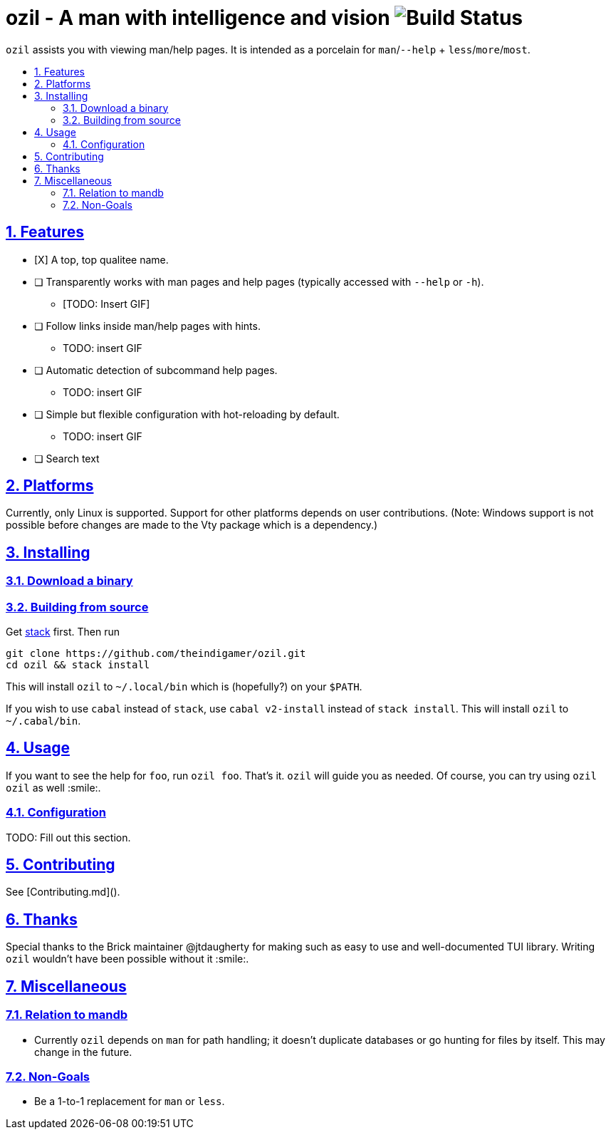 = ozil - A man with intelligence and vision image:https://travis-ci.com/theindigamer/ozil.svg?token=atg5zCeDiWzbYpJit3Kx&branch=master[Build Status]
:idprefix:
:idseparator: -
:sectanchors:
:sectlinks:
:sectnumlevels: 2
:sectnums:
:toc: macro
:toclevels: 2
:toc-title:

`ozil` assists you with viewing man/help pages. It is intended as a
porcelain for `man`/`--help` + `less`/`more`/`most`.

toc::[]

## Features

* [X] A top, top qualitee name.
* [ ] Transparently works with man pages and help pages (typically accessed with
  `--help` or `-h`).
  ** [TODO: Insert GIF]
* [ ] Follow links inside man/help pages with hints.
  ** TODO: insert GIF
* [ ] Automatic detection of subcommand help pages.
  ** TODO: insert GIF
* [ ] Simple but flexible configuration with hot-reloading by default.
  ** TODO: insert GIF
* [ ] Search text

## Platforms

Currently, only Linux is supported. Support for other platforms depends
on user contributions. (Note: Windows support is not possible before changes
are made to the Vty package which is a dependency.)

## Installing

### Download a binary

### Building from source

Get link:https://docs.haskellstack.org/en/stable/README/#how-to-install[stack]
first. Then run

```
git clone https://github.com/theindigamer/ozil.git
cd ozil && stack install
```

This will install `ozil` to `~/.local/bin` which is (hopefully?) on your
`$PATH`.

If you wish to use `cabal` instead of `stack`, use `cabal v2-install`
instead of `stack install`. This will install `ozil` to `~/.cabal/bin`.

## Usage

If you want to see the help for `foo`, run `ozil foo`. That's it.
`ozil` will guide you as needed. Of course, you can try using `ozil ozil`
as well :smile:.

### Configuration

TODO: Fill out this section.

## Contributing

See [Contributing.md]().

## Thanks

Special thanks to the Brick maintainer @jtdaugherty for making such as easy to
use and well-documented TUI library. Writing `ozil` wouldn't have been possible
without it :smile:.

## Miscellaneous

### Relation to mandb

- Currently `ozil` depends on `man` for path handling; it doesn't duplicate
  databases or go hunting for files by itself. This may change in the future.

### Non-Goals

- Be a 1-to-1 replacement for `man` or `less`.
